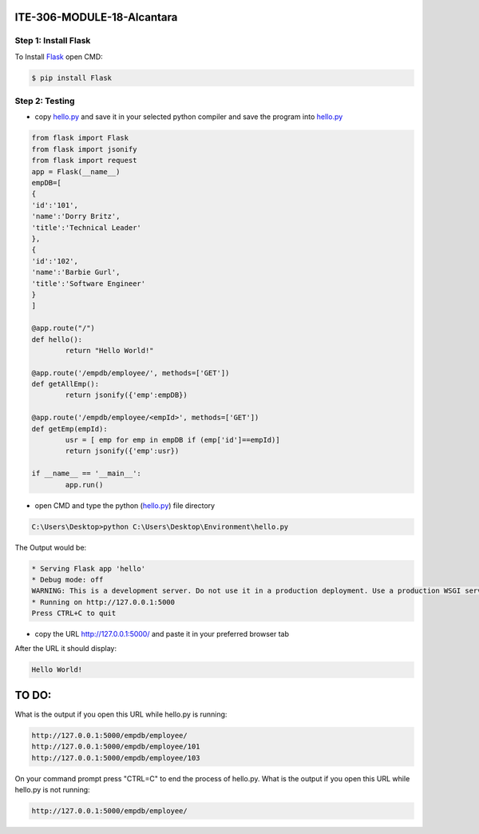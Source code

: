 ITE-306-MODULE-18-Alcantara
===========================

Step 1: Install Flask
---------------------
To Install `Flask`_ open CMD: 

.. code-block:: text

    $ pip install Flask

.. _Flask: https://www.tutorialspoint.com/flask/flask_environment.htm

Step 2: Testing
---------------
* copy `hello.py`_ and save it in your selected python compiler and save the program into `hello.py`_

.. code-block:: python

    from flask import Flask
    from flask import jsonify
    from flask import request
    app = Flask(__name__)
    empDB=[
    {
    'id':'101',
    'name':'Dorry Britz',
    'title':'Technical Leader'
    },
    { 
    'id':'102',
    'name':'Barbie Gurl',
    'title':'Software Engineer'
    }
    ]

    @app.route("/")
    def hello():
	    return "Hello World!"

    @app.route('/empdb/employee/', methods=['GET'])
    def getAllEmp():
	    return jsonify({'emp':empDB})

    @app.route('/empdb/employee/<empId>', methods=['GET'])
    def getEmp(empId):
	    usr = [ emp for emp in empDB if (emp['id']==empId)]
	    return jsonify({'emp':usr})

    if __name__ == '__main__':
	    app.run()
    
* open CMD and type the python (`hello.py`_) file directory   

.. code-block:: text

    C:\Users\Desktop>python C:\Users\Desktop\Environment\hello.py
    
The Output would be: 

.. code-block:: text
 
    * Serving Flask app 'hello'
    * Debug mode: off
    WARNING: This is a development server. Do not use it in a production deployment. Use a production WSGI server instead.
    * Running on http://127.0.0.1:5000
    Press CTRL+C to quit

* copy the URL http://127.0.0.1:5000/ and paste it in your preferred browser tab

After the URL it should display:

.. code-block:: text 

    Hello World!

.. _hello.py: https://github.com/JkAlcntr/ITE-306-MODULE-18-Alcantara/blob/main/hello.py

TO DO:
======

What is the output if you open this URL while hello.py is running:

.. code-block:: text

     http://127.0.0.1:5000/empdb/employee/
     http://127.0.0.1:5000/empdb/employee/101
     http://127.0.0.1:5000/empdb/employee/103
     
On your command prompt press "CTRL=C" to end the process of hello.py. What is the output if you open this URL while hello.py is not running:

.. code-block:: text

     http://127.0.0.1:5000/empdb/employee/
     
     
    
